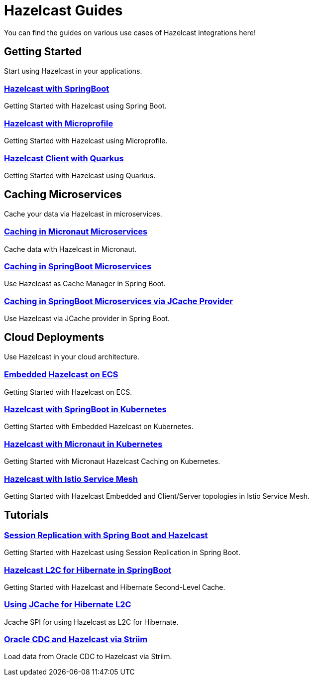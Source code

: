 :page-layout: landing

= Hazelcast Guides

You can find the guides on various use cases of Hazelcast integrations here!

// ---------------------- Group 1

[.group-header]
== Getting Started
Start using Hazelcast in your applications.

[.guides-grid]
== {empty}

[.guide]
=== xref:hazelcast-embedded-springboot:ROOT:index.adoc[Hazelcast with SpringBoot]

Getting Started with Hazelcast using Spring Boot.


[.guide]
=== xref:hazelcast-microprofile:ROOT:index.adoc[Hazelcast with Microprofile]

Getting Started with Hazelcast using Microprofile.


[.guide]
=== xref:hazelcast-quarkus:ROOT:index.adoc[Hazelcast Client with Quarkus]

Getting Started with Hazelcast using Quarkus.

// ---------------------- Group 2

[.group-header]
== Caching Microservices
Cache your data via Hazelcast in microservices.

[.guides-grid]
== {empty}


[.guide]
=== xref:hazelcast-embedded-micronaut:ROOT:index.adoc[Caching in Micronaut Microservices]

Cache data with Hazelcast in Micronaut.

[.guide]
=== xref:springboot-caching:ROOT:index.adoc[Caching in SpringBoot Microservices]

Use Hazelcast as Cache Manager in Spring Boot.

[.guide]
=== xref:springboot-jcache:ROOT:index.adoc[Caching in SpringBoot Microservices via JCache Provider]

Use Hazelcast via JCache provider in Spring Boot.


// ---------------------- Group 3

[.group-header]
== Cloud Deployments
Use Hazelcast in your cloud architecture.

[.guides-grid]
== {empty}


[.guide]
=== xref:hazelcast-embedded-ecs:ROOT:index.adoc[Embedded Hazelcast on ECS]

Getting Started with Hazelcast on ECS.


[.guide]
=== xref:hazelcast-embedded-kubernetes:ROOT:index.adoc[Hazelcast with SpringBoot in Kubernetes]

Getting Started with Embedded Hazelcast on Kubernetes.


[.guide]
=== xref:caching-micronaut-microservices-on-kubernetes:ROOT:index.adoc[Hazelcast with Micronaut in Kubernetes]

Getting Started with Micronaut Hazelcast Caching on Kubernetes.


[.guide]
=== xref:hazelcast-istio:ROOT:index.adoc[Hazelcast with Istio Service Mesh]

Getting Started with Hazelcast Embedded and Client/Server topologies in Istio Service Mesh.



// ---------------------- Group 4

[.group-header]
== Tutorials

[.guides-grid]
== {empty}

[.guide]
=== xref:springboot-session-replication:ROOT:index.adoc[Session Replication with Spring Boot and Hazelcast]

Getting Started with Hazelcast using Session Replication in Spring Boot.


[.guide]
=== xref:hazelcast-hibernate-springboot:ROOT:index.adoc[Hazelcast L2C for Hibernate in SpringBoot]

Getting Started with Hazelcast and Hibernate Second-Level Cache.


[.guide]
=== xref:hazelcast-hibernate-jcache-l2c:ROOT:index.adoc[Using JCache for Hibernate L2C]

Jcache SPI for using Hazelcast as L2C for Hibernate.


[.guide]
=== xref:striim-hazelcast-cdc:ROOT:index.adoc[Oracle CDC and Hazelcast via Striim]

Load data from Oracle CDC to Hazelcast via Striim.
